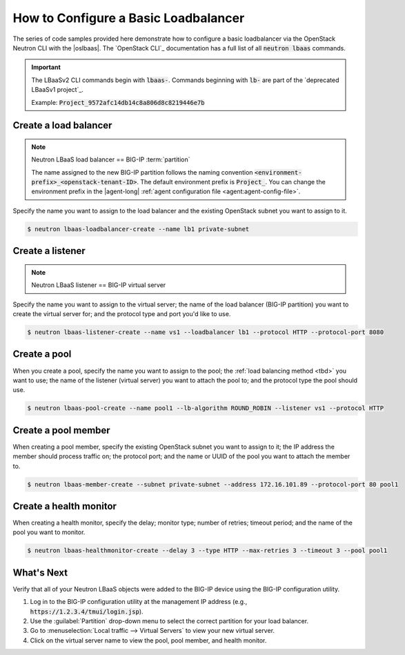 .. _f5-openstack-lbaasv2-coding-example:

.. _lbaas-basic-loadbalancer:

How to Configure a Basic Loadbalancer
=====================================

The series of code samples provided here demonstrate how to configure a basic loadbalancer via the OpenStack Neutron CLI with the |oslbaas|.
The `OpenStack CLI`_ documentation has a full list of all :code:`neutron lbaas` commands.

.. important::

   The LBaaSv2 CLI commands begin with :code:`lbaas-`.
   Commands beginning with :code:`lb-` are part of the `deprecated LBaaSv1 project`_.

   Example: :code:`Project_9572afc14db14c8a806d8c8219446e7b`

Create a load balancer
----------------------

.. note::

   Neutron LBaaS load balancer == BIG-IP :term:`partition`

   The name assigned to the new BIG-IP partition follows the naming convention :code:`<environment-prefix>_<openstack-tenant-ID>`.
   The default environment prefix is :code:`Project_`.
   You can change the environment prefix in the |agent-long| :ref:`agent configuration file <agent:agent-config-file>`.

Specify the name you want to assign to the load balancer and the existing OpenStack subnet you want to assign to it.

.. code-block:: shell

   $ neutron lbaas-loadbalancer-create --name lb1 private-subnet


Create a listener
-----------------

.. note::

   Neutron LBaaS listener == BIG-IP virtual server

Specify the name you want to assign to the virtual server; the name of the load balancer (BIG-IP partition) you want to create the virtual server for; and the protocol type and port you'd like to use.

.. code-block:: shell

   $ neutron lbaas-listener-create --name vs1 --loadbalancer lb1 --protocol HTTP --protocol-port 8080


Create a pool
-------------

When you create a pool, specify the name you want to assign to the pool; the :ref:`load balancing method <tbd>` you want to use; the name of the listener (virtual server) you want to attach the pool to; and the protocol type the pool should use.

.. code-block:: shell

   $ neutron lbaas-pool-create --name pool1 --lb-algorithm ROUND_ROBIN --listener vs1 --protocol HTTP


Create a pool member
--------------------

When creating a pool member, specify the existing OpenStack subnet you want to assign to it; the IP address the member should process traffic on; the protocol port; and the name or UUID of the pool you want to attach the member to.

.. code-block:: shell

   $ neutron lbaas-member-create --subnet private-subnet --address 172.16.101.89 --protocol-port 80 pool1


Create a health monitor
-----------------------

When creating a health monitor, specify the delay; monitor type; number of retries; timeout period; and the name of the pool you want to monitor.

.. code-block:: shell

   $ neutron lbaas-healthmonitor-create --delay 3 --type HTTP --max-retries 3 --timeout 3 --pool pool1


What's Next
-----------

Verify that all of your Neutron LBaaS objects were added to the BIG-IP device using the BIG-IP configuration utility.

#. Log in to the BIG-IP configuration utility at the management IP address (e.g., :code:`https://1.2.3.4/tmui/login.jsp`).
#. Use the :guilabel:`Partition` drop-down menu to select the correct partition for your load balancer.
#. Go to :menuselection:`Local traffic --> Virtual Servers` to view your new virtual server.
#. Click on the virtual server name to view the pool, pool member, and health monitor.

.. _deprecated LBaaS v1 project: https://docs.openstack.org/mitaka/networking-guide/config-lbaas.html#lbaas-v1
